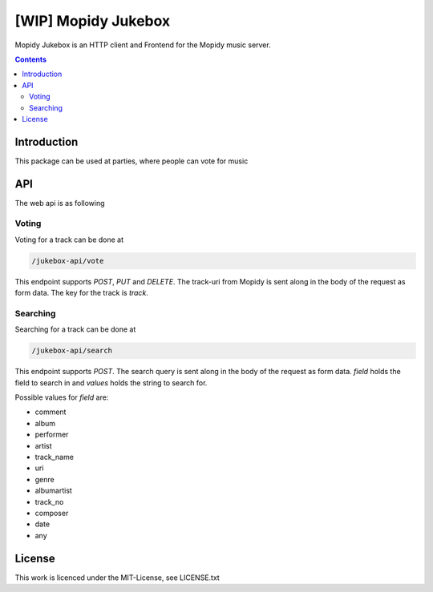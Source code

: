 [WIP] Mopidy Jukebox
====================

Mopidy Jukebox is an HTTP client and Frontend for the Mopidy music server.

.. contents::

Introduction
------------

This package can be used at parties, where people can vote for music

API
---

The web api is as following

Voting
~~~~~~

Voting for a track can be done at

.. code-block::

    /jukebox-api/vote

This endpoint supports `POST`, `PUT` and `DELETE`. The track-uri from Mopidy is sent along in the body of the request as form data. The key for the track is `track`.

Searching
~~~~~~~~~

Searching for a track can be done at

.. code-block::

    /jukebox-api/search

This endpoint supports `POST`. The search query is sent along in the body of the request as form data. `field` holds the field to search in and `values` holds the string to search for.

Possible values for `field` are:

* comment
* album
* performer
* artist
* track_name
* uri
* genre
* albumartist
* track_no
* composer
* date
* any

License
-------

This work is licenced under the MIT-License, see LICENSE.txt
